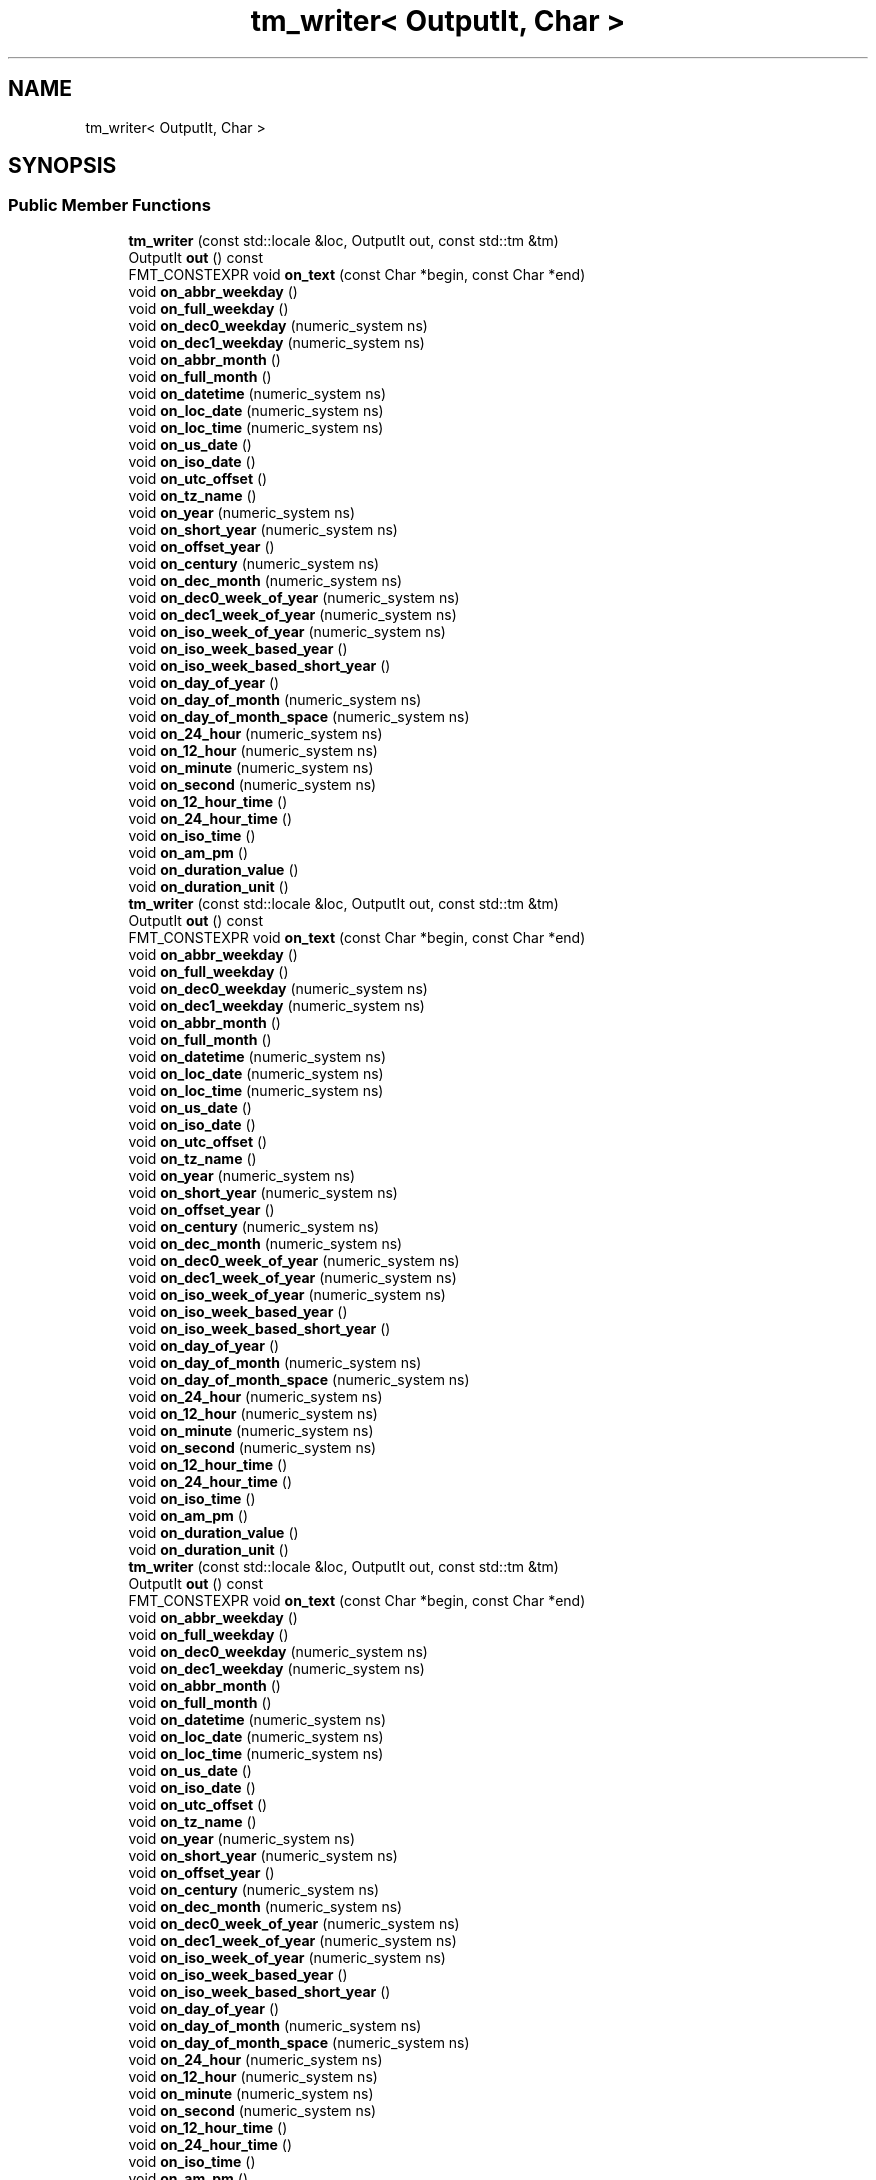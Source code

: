 .TH "tm_writer< OutputIt, Char >" 3 "Wed Feb 1 2023" "Version Version 0.0" "My Project" \" -*- nroff -*-
.ad l
.nh
.SH NAME
tm_writer< OutputIt, Char >
.SH SYNOPSIS
.br
.PP
.SS "Public Member Functions"

.in +1c
.ti -1c
.RI "\fBtm_writer\fP (const std::locale &loc, OutputIt out, const std::tm &tm)"
.br
.ti -1c
.RI "OutputIt \fBout\fP () const"
.br
.ti -1c
.RI "FMT_CONSTEXPR void \fBon_text\fP (const Char *begin, const Char *end)"
.br
.ti -1c
.RI "void \fBon_abbr_weekday\fP ()"
.br
.ti -1c
.RI "void \fBon_full_weekday\fP ()"
.br
.ti -1c
.RI "void \fBon_dec0_weekday\fP (numeric_system ns)"
.br
.ti -1c
.RI "void \fBon_dec1_weekday\fP (numeric_system ns)"
.br
.ti -1c
.RI "void \fBon_abbr_month\fP ()"
.br
.ti -1c
.RI "void \fBon_full_month\fP ()"
.br
.ti -1c
.RI "void \fBon_datetime\fP (numeric_system ns)"
.br
.ti -1c
.RI "void \fBon_loc_date\fP (numeric_system ns)"
.br
.ti -1c
.RI "void \fBon_loc_time\fP (numeric_system ns)"
.br
.ti -1c
.RI "void \fBon_us_date\fP ()"
.br
.ti -1c
.RI "void \fBon_iso_date\fP ()"
.br
.ti -1c
.RI "void \fBon_utc_offset\fP ()"
.br
.ti -1c
.RI "void \fBon_tz_name\fP ()"
.br
.ti -1c
.RI "void \fBon_year\fP (numeric_system ns)"
.br
.ti -1c
.RI "void \fBon_short_year\fP (numeric_system ns)"
.br
.ti -1c
.RI "void \fBon_offset_year\fP ()"
.br
.ti -1c
.RI "void \fBon_century\fP (numeric_system ns)"
.br
.ti -1c
.RI "void \fBon_dec_month\fP (numeric_system ns)"
.br
.ti -1c
.RI "void \fBon_dec0_week_of_year\fP (numeric_system ns)"
.br
.ti -1c
.RI "void \fBon_dec1_week_of_year\fP (numeric_system ns)"
.br
.ti -1c
.RI "void \fBon_iso_week_of_year\fP (numeric_system ns)"
.br
.ti -1c
.RI "void \fBon_iso_week_based_year\fP ()"
.br
.ti -1c
.RI "void \fBon_iso_week_based_short_year\fP ()"
.br
.ti -1c
.RI "void \fBon_day_of_year\fP ()"
.br
.ti -1c
.RI "void \fBon_day_of_month\fP (numeric_system ns)"
.br
.ti -1c
.RI "void \fBon_day_of_month_space\fP (numeric_system ns)"
.br
.ti -1c
.RI "void \fBon_24_hour\fP (numeric_system ns)"
.br
.ti -1c
.RI "void \fBon_12_hour\fP (numeric_system ns)"
.br
.ti -1c
.RI "void \fBon_minute\fP (numeric_system ns)"
.br
.ti -1c
.RI "void \fBon_second\fP (numeric_system ns)"
.br
.ti -1c
.RI "void \fBon_12_hour_time\fP ()"
.br
.ti -1c
.RI "void \fBon_24_hour_time\fP ()"
.br
.ti -1c
.RI "void \fBon_iso_time\fP ()"
.br
.ti -1c
.RI "void \fBon_am_pm\fP ()"
.br
.ti -1c
.RI "void \fBon_duration_value\fP ()"
.br
.ti -1c
.RI "void \fBon_duration_unit\fP ()"
.br
.ti -1c
.RI "\fBtm_writer\fP (const std::locale &loc, OutputIt out, const std::tm &tm)"
.br
.ti -1c
.RI "OutputIt \fBout\fP () const"
.br
.ti -1c
.RI "FMT_CONSTEXPR void \fBon_text\fP (const Char *begin, const Char *end)"
.br
.ti -1c
.RI "void \fBon_abbr_weekday\fP ()"
.br
.ti -1c
.RI "void \fBon_full_weekday\fP ()"
.br
.ti -1c
.RI "void \fBon_dec0_weekday\fP (numeric_system ns)"
.br
.ti -1c
.RI "void \fBon_dec1_weekday\fP (numeric_system ns)"
.br
.ti -1c
.RI "void \fBon_abbr_month\fP ()"
.br
.ti -1c
.RI "void \fBon_full_month\fP ()"
.br
.ti -1c
.RI "void \fBon_datetime\fP (numeric_system ns)"
.br
.ti -1c
.RI "void \fBon_loc_date\fP (numeric_system ns)"
.br
.ti -1c
.RI "void \fBon_loc_time\fP (numeric_system ns)"
.br
.ti -1c
.RI "void \fBon_us_date\fP ()"
.br
.ti -1c
.RI "void \fBon_iso_date\fP ()"
.br
.ti -1c
.RI "void \fBon_utc_offset\fP ()"
.br
.ti -1c
.RI "void \fBon_tz_name\fP ()"
.br
.ti -1c
.RI "void \fBon_year\fP (numeric_system ns)"
.br
.ti -1c
.RI "void \fBon_short_year\fP (numeric_system ns)"
.br
.ti -1c
.RI "void \fBon_offset_year\fP ()"
.br
.ti -1c
.RI "void \fBon_century\fP (numeric_system ns)"
.br
.ti -1c
.RI "void \fBon_dec_month\fP (numeric_system ns)"
.br
.ti -1c
.RI "void \fBon_dec0_week_of_year\fP (numeric_system ns)"
.br
.ti -1c
.RI "void \fBon_dec1_week_of_year\fP (numeric_system ns)"
.br
.ti -1c
.RI "void \fBon_iso_week_of_year\fP (numeric_system ns)"
.br
.ti -1c
.RI "void \fBon_iso_week_based_year\fP ()"
.br
.ti -1c
.RI "void \fBon_iso_week_based_short_year\fP ()"
.br
.ti -1c
.RI "void \fBon_day_of_year\fP ()"
.br
.ti -1c
.RI "void \fBon_day_of_month\fP (numeric_system ns)"
.br
.ti -1c
.RI "void \fBon_day_of_month_space\fP (numeric_system ns)"
.br
.ti -1c
.RI "void \fBon_24_hour\fP (numeric_system ns)"
.br
.ti -1c
.RI "void \fBon_12_hour\fP (numeric_system ns)"
.br
.ti -1c
.RI "void \fBon_minute\fP (numeric_system ns)"
.br
.ti -1c
.RI "void \fBon_second\fP (numeric_system ns)"
.br
.ti -1c
.RI "void \fBon_12_hour_time\fP ()"
.br
.ti -1c
.RI "void \fBon_24_hour_time\fP ()"
.br
.ti -1c
.RI "void \fBon_iso_time\fP ()"
.br
.ti -1c
.RI "void \fBon_am_pm\fP ()"
.br
.ti -1c
.RI "void \fBon_duration_value\fP ()"
.br
.ti -1c
.RI "void \fBon_duration_unit\fP ()"
.br
.ti -1c
.RI "\fBtm_writer\fP (const std::locale &loc, OutputIt out, const std::tm &tm)"
.br
.ti -1c
.RI "OutputIt \fBout\fP () const"
.br
.ti -1c
.RI "FMT_CONSTEXPR void \fBon_text\fP (const Char *begin, const Char *end)"
.br
.ti -1c
.RI "void \fBon_abbr_weekday\fP ()"
.br
.ti -1c
.RI "void \fBon_full_weekday\fP ()"
.br
.ti -1c
.RI "void \fBon_dec0_weekday\fP (numeric_system ns)"
.br
.ti -1c
.RI "void \fBon_dec1_weekday\fP (numeric_system ns)"
.br
.ti -1c
.RI "void \fBon_abbr_month\fP ()"
.br
.ti -1c
.RI "void \fBon_full_month\fP ()"
.br
.ti -1c
.RI "void \fBon_datetime\fP (numeric_system ns)"
.br
.ti -1c
.RI "void \fBon_loc_date\fP (numeric_system ns)"
.br
.ti -1c
.RI "void \fBon_loc_time\fP (numeric_system ns)"
.br
.ti -1c
.RI "void \fBon_us_date\fP ()"
.br
.ti -1c
.RI "void \fBon_iso_date\fP ()"
.br
.ti -1c
.RI "void \fBon_utc_offset\fP ()"
.br
.ti -1c
.RI "void \fBon_tz_name\fP ()"
.br
.ti -1c
.RI "void \fBon_year\fP (numeric_system ns)"
.br
.ti -1c
.RI "void \fBon_short_year\fP (numeric_system ns)"
.br
.ti -1c
.RI "void \fBon_offset_year\fP ()"
.br
.ti -1c
.RI "void \fBon_century\fP (numeric_system ns)"
.br
.ti -1c
.RI "void \fBon_dec_month\fP (numeric_system ns)"
.br
.ti -1c
.RI "void \fBon_dec0_week_of_year\fP (numeric_system ns)"
.br
.ti -1c
.RI "void \fBon_dec1_week_of_year\fP (numeric_system ns)"
.br
.ti -1c
.RI "void \fBon_iso_week_of_year\fP (numeric_system ns)"
.br
.ti -1c
.RI "void \fBon_iso_week_based_year\fP ()"
.br
.ti -1c
.RI "void \fBon_iso_week_based_short_year\fP ()"
.br
.ti -1c
.RI "void \fBon_day_of_year\fP ()"
.br
.ti -1c
.RI "void \fBon_day_of_month\fP (numeric_system ns)"
.br
.ti -1c
.RI "void \fBon_day_of_month_space\fP (numeric_system ns)"
.br
.ti -1c
.RI "void \fBon_24_hour\fP (numeric_system ns)"
.br
.ti -1c
.RI "void \fBon_12_hour\fP (numeric_system ns)"
.br
.ti -1c
.RI "void \fBon_minute\fP (numeric_system ns)"
.br
.ti -1c
.RI "void \fBon_second\fP (numeric_system ns)"
.br
.ti -1c
.RI "void \fBon_12_hour_time\fP ()"
.br
.ti -1c
.RI "void \fBon_24_hour_time\fP ()"
.br
.ti -1c
.RI "void \fBon_iso_time\fP ()"
.br
.ti -1c
.RI "void \fBon_am_pm\fP ()"
.br
.ti -1c
.RI "void \fBon_duration_value\fP ()"
.br
.ti -1c
.RI "void \fBon_duration_unit\fP ()"
.br
.ti -1c
.RI "\fBtm_writer\fP (const std::locale &loc, OutputIt out, const std::tm &tm)"
.br
.ti -1c
.RI "OutputIt \fBout\fP () const"
.br
.ti -1c
.RI "FMT_CONSTEXPR void \fBon_text\fP (const Char *begin, const Char *end)"
.br
.ti -1c
.RI "void \fBon_abbr_weekday\fP ()"
.br
.ti -1c
.RI "void \fBon_full_weekday\fP ()"
.br
.ti -1c
.RI "void \fBon_dec0_weekday\fP (numeric_system ns)"
.br
.ti -1c
.RI "void \fBon_dec1_weekday\fP (numeric_system ns)"
.br
.ti -1c
.RI "void \fBon_abbr_month\fP ()"
.br
.ti -1c
.RI "void \fBon_full_month\fP ()"
.br
.ti -1c
.RI "void \fBon_datetime\fP (numeric_system ns)"
.br
.ti -1c
.RI "void \fBon_loc_date\fP (numeric_system ns)"
.br
.ti -1c
.RI "void \fBon_loc_time\fP (numeric_system ns)"
.br
.ti -1c
.RI "void \fBon_us_date\fP ()"
.br
.ti -1c
.RI "void \fBon_iso_date\fP ()"
.br
.ti -1c
.RI "void \fBon_utc_offset\fP ()"
.br
.ti -1c
.RI "void \fBon_tz_name\fP ()"
.br
.ti -1c
.RI "void \fBon_year\fP (numeric_system ns)"
.br
.ti -1c
.RI "void \fBon_short_year\fP (numeric_system ns)"
.br
.ti -1c
.RI "void \fBon_offset_year\fP ()"
.br
.ti -1c
.RI "void \fBon_century\fP (numeric_system ns)"
.br
.ti -1c
.RI "void \fBon_dec_month\fP (numeric_system ns)"
.br
.ti -1c
.RI "void \fBon_dec0_week_of_year\fP (numeric_system ns)"
.br
.ti -1c
.RI "void \fBon_dec1_week_of_year\fP (numeric_system ns)"
.br
.ti -1c
.RI "void \fBon_iso_week_of_year\fP (numeric_system ns)"
.br
.ti -1c
.RI "void \fBon_iso_week_based_year\fP ()"
.br
.ti -1c
.RI "void \fBon_iso_week_based_short_year\fP ()"
.br
.ti -1c
.RI "void \fBon_day_of_year\fP ()"
.br
.ti -1c
.RI "void \fBon_day_of_month\fP (numeric_system ns)"
.br
.ti -1c
.RI "void \fBon_day_of_month_space\fP (numeric_system ns)"
.br
.ti -1c
.RI "void \fBon_24_hour\fP (numeric_system ns)"
.br
.ti -1c
.RI "void \fBon_12_hour\fP (numeric_system ns)"
.br
.ti -1c
.RI "void \fBon_minute\fP (numeric_system ns)"
.br
.ti -1c
.RI "void \fBon_second\fP (numeric_system ns)"
.br
.ti -1c
.RI "void \fBon_12_hour_time\fP ()"
.br
.ti -1c
.RI "void \fBon_24_hour_time\fP ()"
.br
.ti -1c
.RI "void \fBon_iso_time\fP ()"
.br
.ti -1c
.RI "void \fBon_am_pm\fP ()"
.br
.ti -1c
.RI "void \fBon_duration_value\fP ()"
.br
.ti -1c
.RI "void \fBon_duration_unit\fP ()"
.br
.in -1c

.SH "Author"
.PP 
Generated automatically by Doxygen for My Project from the source code\&.
